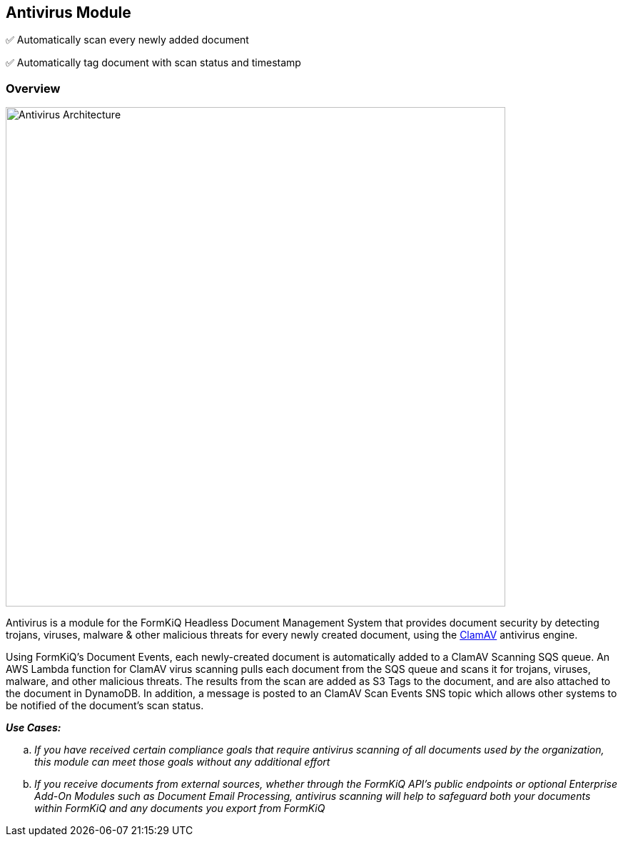 Antivirus Module
-----------------

✅ Automatically scan every newly added document

✅ Automatically tag document with scan status and timestamp 

Overview
~~~~~~~~

image::antivirus-architecture.svg[Antivirus Architecture,700,700]

Antivirus is a module for the FormKiQ Headless Document Management System that provides document security by detecting trojans, viruses, malware & other malicious threats for every newly created document, using the http://www.clamav.net[ClamAV] antivirus engine.

Using FormKiQ's Document Events, each newly-created document is automatically added to a ClamAV Scanning SQS queue. An AWS Lambda function for ClamAV virus scanning pulls each document from the SQS queue and scans it for trojans, viruses, malware, and other malicious threats. The results from the scan are added as S3 Tags to the document, and are also attached to the document in DynamoDB. In addition, a message is posted to an ClamAV Scan Events SNS topic which allows other systems to be notified of the document's scan status.

====
_**Use Cases:**_
[loweralpha] 
. _If you have received certain compliance goals that require antivirus scanning of all documents used by the organization, this module can meet those goals without any additional effort_
. _If you receive documents from external sources, whether through the FormKiQ API's public endpoints or optional Enterprise Add-On Modules such as Document Email Processing, antivirus scanning will help to safeguard both your documents within FormKiQ and any documents you export from FormKiQ_
====